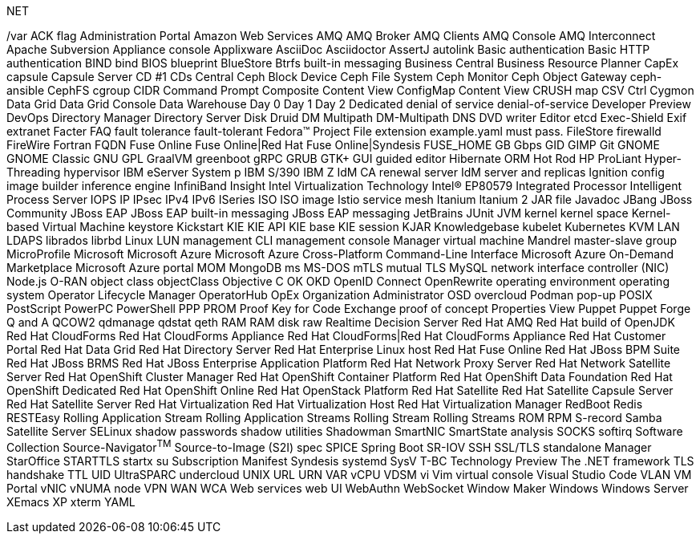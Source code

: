 .NET
// suppress inspection "IncorrectFormatting" for whole file
/var
ACK flag
Administration Portal
Amazon Web Services
AMQ
AMQ Broker
AMQ Clients
AMQ Console
AMQ Interconnect
Apache Subversion
Appliance console
Applixware
AsciiDoc
Asciidoctor
AssertJ
autolink
Basic authentication
Basic HTTP authentication
BIND
bind
BIOS
blueprint
BlueStore
Btrfs
built-in messaging
Business Central
Business Resource Planner
CapEx
capsule
Capsule Server
CD #1
CDs
Central
Ceph Block Device
Ceph File System
Ceph Monitor
Ceph Object Gateway
ceph-ansible
CephFS
cgroup
CIDR
Command Prompt
Composite Content View
ConfigMap
Content View
CRUSH map
CSV
Ctrl
Cygmon
Data Grid
Data Grid Console
Data Warehouse
Day 0
Day 1
Day 2
Dedicated
denial of service
denial-of-service
Developer Preview
DevOps
Directory Manager
Directory Server
Disk Druid
DM Multipath
DM-Multipath
DNS
DVD writer
Editor
etcd
Exec-Shield
Exif
extranet
Facter
FAQ
fault tolerance
fault-tolerant
Fedora™ Project
File extension example.yaml must pass.
FileStore
firewalld
FireWire
Fortran
FQDN
Fuse Online
Fuse Online|Red Hat Fuse Online|Syndesis
FUSE_HOME
GB
Gbps
GID
GIMP
Git
GNOME
GNOME Classic
GNU
GPL
GraalVM
greenboot
gRPC
GRUB
GTK+
GUI
guided editor
Hibernate ORM
Hot Rod
HP ProLiant
Hyper-Threading
hypervisor
IBM eServer System p
IBM S/390
IBM Z
IdM CA renewal server
IdM server and replicas
Ignition config
image builder
inference engine
InfiniBand
Insight
Intel Virtualization Technology
Intel(R) EP80579 Integrated Processor
Intelligent Process Server
IOPS
IP
IPsec
IPv4
IPv6
ISeries
ISO
ISO image
Istio service mesh
Itanium
Itanium 2
JAR file
Javadoc
JBang
JBoss Community
JBoss EAP
JBoss EAP built-in messaging
JBoss EAP messaging
JetBrains
JUnit
JVM
kernel
kernel space
Kernel-based Virtual Machine
keystore
Kickstart
KIE
KIE API
KIE base
KIE session
KJAR
Knowledgebase
kubelet
Kubernetes
KVM
LAN
LDAPS
librados
librbd
Linux
LUN
management CLI
management console
Manager virtual machine
Mandrel
master-slave group
MicroProfile
Microsoft
Microsoft Azure
Microsoft Azure Cross-Platform Command-Line Interface
Microsoft Azure On-Demand Marketplace
Microsoft Azure portal
MOM
MongoDB
ms
MS-DOS
mTLS
mutual TLS
MySQL
network interface controller (NIC)
Node.js
O-RAN
object class
objectClass
Objective C
OK
OKD
OpenID Connect
OpenRewrite
operating environment
operating system
Operator Lifecycle Manager
OperatorHub
OpEx
Organization Administrator
OSD
overcloud
Podman
pop-up
POSIX
PostScript
PowerPC
PowerShell
PPP
PROM
Proof Key for Code Exchange
proof of concept
Properties View
Puppet
Puppet Forge
Q and A
QCOW2
qdmanage
qdstat
qeth
RAM
RAM disk
raw
Realtime Decision Server
Red Hat AMQ
Red Hat build of OpenJDK
Red Hat CloudForms
Red Hat CloudForms Appliance
Red Hat CloudForms|Red Hat CloudForms Appliance
Red Hat Customer Portal
Red Hat Data Grid
Red Hat Directory Server
Red Hat Enterprise Linux host
Red Hat Fuse Online
Red Hat JBoss BPM Suite
Red Hat JBoss BRMS
Red Hat JBoss Enterprise Application Platform
Red Hat Network Proxy Server
Red Hat Network Satellite Server
Red Hat OpenShift Cluster Manager
Red Hat OpenShift Container Platform
Red Hat OpenShift Data Foundation
Red Hat OpenShift Dedicated
Red Hat OpenShift Online
Red Hat OpenStack Platform
Red Hat Satellite
Red Hat Satellite Capsule Server
Red Hat Satellite Server
Red Hat Virtualization
Red Hat Virtualization Host
Red Hat Virtualization Manager
RedBoot
Redis
RESTEasy
Rolling Application Stream
Rolling Application Streams
Rolling Stream
Rolling Streams
ROM
RPM
S-record
Samba
Satellite Server
SELinux
shadow passwords
shadow utilities
Shadowman
SmartNIC
SmartState analysis
SOCKS
softirq
Software Collection
Source-Navigator^TM^
Source-to-Image (S2I)
spec
SPICE
Spring Boot
SR-IOV
SSH
SSL/TLS
standalone Manager
StarOffice
STARTTLS
startx
su
Subscription Manifest
Syndesis
systemd
SysV
T-BC
Technology Preview
The .NET framework
TLS handshake
TTL
UID
UltraSPARC
undercloud
UNIX
URL
URN
VAR
vCPU
VDSM
vi
Vim
virtual console
Visual Studio Code
VLAN
VM Portal
vNIC
vNUMA node
VPN
WAN
WCA
Web services
web UI
WebAuthn
WebSocket
Window Maker
Windows
Windows Server
XEmacs
XP
xterm
YAML
